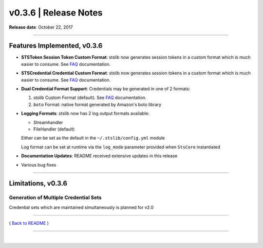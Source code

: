 ===============================
 v0.3.6 \| Release Notes
===============================



**Release date**: October 22, 2017

-----------------

Features Implemented, v0.3.6
------------------------------

-  | **STSToken Session Token Custom Format**: stslib now generates
     session tokens in a custom format which is much
   | easier to consume. See `FAQ <../FAQ.html>`__ documentation.

-  | **STSCredential Credential Custom Format**: stslib now generates
     session tokens in a custom format which is much
   | easier to consume. See `FAQ <../FAQ.html>`__ documentation.

-  **Dual Credential Format Support**: Credentials may be generated in
   one of 2 formats:

   1. stslib Custom Format (default). See `FAQ <../FAQ.html>`__
      documentation.
   2. ``boto`` Format: native format generated by Amazon's boto library

-  **Logging Formats**: stslib now has 2 log output formats available:

   -  Streamhandler
   -  FileHandler (default)

   Either can be set as the default in the ``~/.stslib/config.yml``
   module

   Log format can be set at runtime via the ``log_mode`` parameter
   provided when ``StsCore`` instantiated

-  **Documentation Updates**: README received extensive updates in this
   release

-  Various bug fixes

--------------

Limitations, v0.3.6
--------------------

Generation of Multiple Credential Sets
^^^^^^^^^^^^^^^^^^^^^^^^^^^^^^^^^^^^^^

Credential sets which are maintained simultaneously is planned for v2.0

--------------

( `Back to README <../README.html>`__ )

--------------

|
